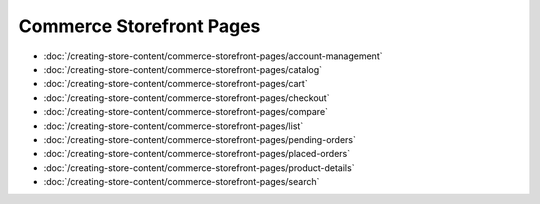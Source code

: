 Commerce Storefront Pages
=========================

-  :doc:`/creating-store-content/commerce-storefront-pages/account-management`
-  :doc:`/creating-store-content/commerce-storefront-pages/catalog`
-  :doc:`/creating-store-content/commerce-storefront-pages/cart`
-  :doc:`/creating-store-content/commerce-storefront-pages/checkout`
-  :doc:`/creating-store-content/commerce-storefront-pages/compare`
-  :doc:`/creating-store-content/commerce-storefront-pages/list`
-  :doc:`/creating-store-content/commerce-storefront-pages/pending-orders`
-  :doc:`/creating-store-content/commerce-storefront-pages/placed-orders`
-  :doc:`/creating-store-content/commerce-storefront-pages/product-details`
-  :doc:`/creating-store-content/commerce-storefront-pages/search`